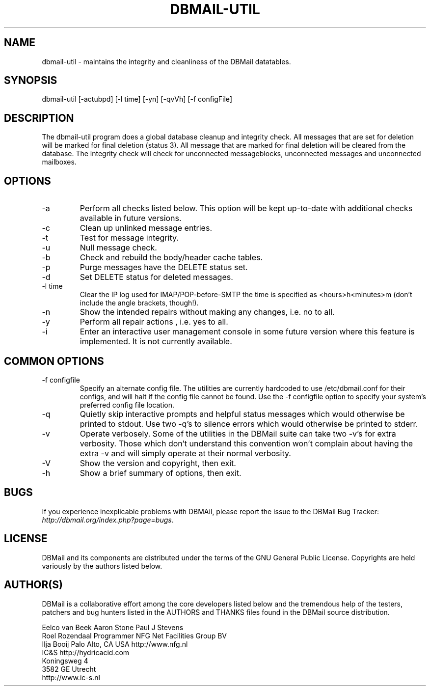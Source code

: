.\"Generated by db2man.xsl. Don't modify this, modify the source.
.de Sh \" Subsection
.br
.if t .Sp
.ne 5
.PP
\fB\\$1\fR
.PP
..
.de Sp \" Vertical space (when we can't use .PP)
.if t .sp .5v
.if n .sp
..
.de Ip \" List item
.br
.ie \\n(.$>=3 .ne \\$3
.el .ne 3
.IP "\\$1" \\$2
..
.TH "DBMAIL-UTIL" 8 "" "" ""
.SH NAME
dbmail-util \- maintains the integrity and cleanliness of the DBMail datatables.
.SH "SYNOPSIS"


dbmail\-util [\-actubpd] [\-l time] [\-yn] [\-qvVh] [\-f configFile]

.SH "DESCRIPTION"


The dbmail\-util program does a global database cleanup and integrity check\&. All messages that are set for deletion will be marked for final deletion (status 3)\&. All message that are marked for final deletion will be cleared from the database\&. The integrity check will check for unconnected messageblocks, unconnected messages and unconnected mailboxes\&.

.SH "OPTIONS"

.TP
\-a
Perform all checks listed below\&. This option will be kept up\-to\-date with additional checks available in future versions\&.

.TP
\-c
Clean up unlinked message entries\&.

.TP
\-t
Test for message integrity\&.

.TP
\-u
Null message check\&.

.TP
\-b
Check and rebuild the body/header cache tables\&.

.TP
\-p
Purge messages have the DELETE status set\&.

.TP
\-d
Set DELETE status for deleted messages\&.

.TP
\-l time
Clear the IP log used for IMAP/POP\-before\-SMTP the time is specified as <hours>h<minutes>m (don't include the angle brackets, though!)\&.

.TP
\-n
Show the intended repairs without making any changes, i\&.e\&. no to all\&.

.TP
\-y
Perform all repair actions , i\&.e\&. yes to all\&.

.TP
\-i
Enter an interactive user management console in some future version where this feature is implemented\&. It is not currently available\&.

.SH "COMMON OPTIONS"

.TP
\-f configfile
Specify an alternate config file\&. The utilities are currently hardcoded to use /etc/dbmail\&.conf for their configs, and will halt if the config file cannot be found\&. Use the \-f configfile option to specify your system's preferred config file location\&.

.TP
\-q
Quietly skip interactive prompts and helpful status messages which would otherwise be printed to stdout\&. Use two \-q's to silence errors which would otherwise be printed to stderr\&.

.TP
\-v
Operate verbosely\&. Some of the utilities in the DBMail suite can take two \-v's for extra verbosity\&. Those which don't understand this convention won't complain about having the extra \-v and will simply operate at their normal verbosity\&.

.TP
\-V
Show the version and copyright, then exit\&.

.TP
\-h
Show a brief summary of options, then exit\&.

.SH "BUGS"


If you experience inexplicable problems with DBMAil, please report the issue to the DBMail Bug Tracker: \fIhttp://dbmail.org/index.php?page=bugs\fR\&.

.SH "LICENSE"


DBMail and its components are distributed under the terms of the GNU General Public License\&. Copyrights are held variously by the authors listed below\&.

.SH "AUTHOR(S)"


DBMail is a collaborative effort among the core developers listed below and the tremendous help of the testers, patchers and bug hunters listed in the AUTHORS and THANKS files found in the DBMail source distribution\&.

.nf
Eelco van Beek      Aaron Stone            Paul J Stevens
Roel Rozendaal      Programmer             NFG Net Facilities Group BV
Ilja Booij          Palo Alto, CA USA      http://www\&.nfg\&.nl
IC&S                http://hydricacid\&.com
Koningsweg 4
3582 GE Utrecht
http://www\&.ic\-s\&.nl
.fi

